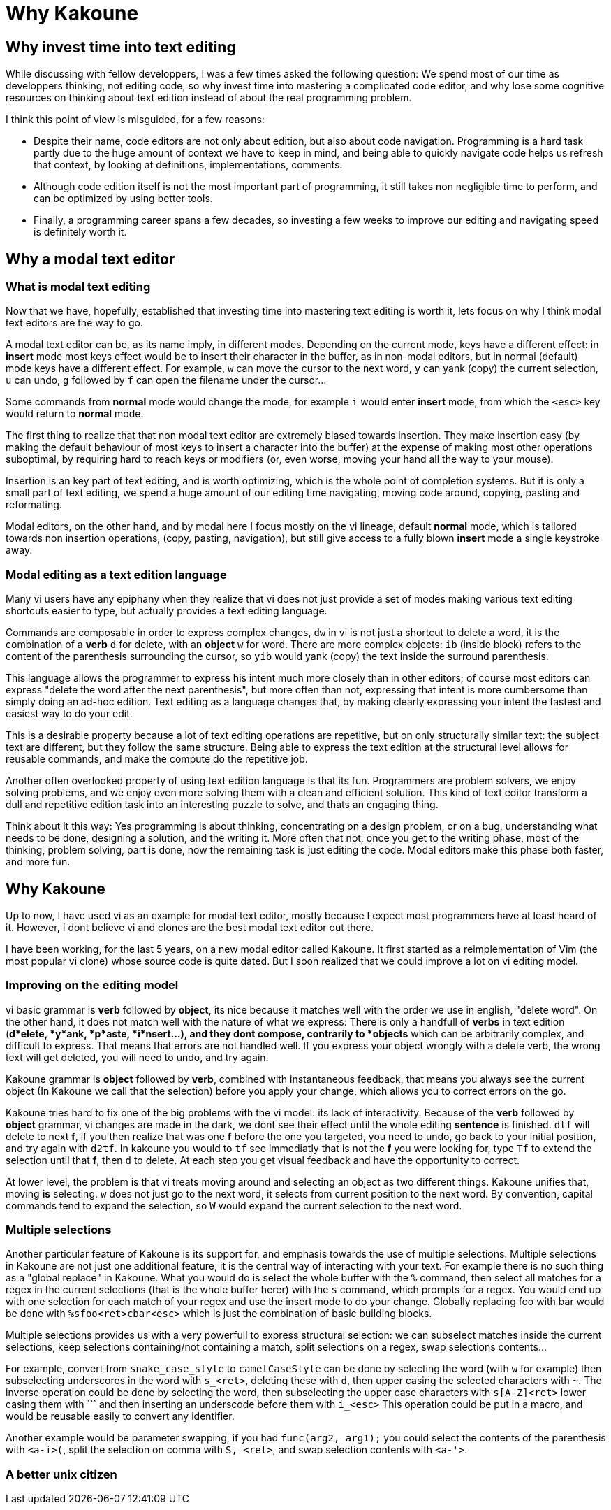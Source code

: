 Why Kakoune
===========

Why invest time into text editing
---------------------------------

While discussing with fellow developpers, I was a few times asked the
following question: We spend most of our time as developpers thinking, not
editing code, so why invest time into mastering a complicated code editor,
and why lose some cognitive resources on thinking about text edition instead
of about the real programming problem.

I think this point of view is misguided, for a few reasons:

* Despite their name, code editors are not only about edition, but also about
code navigation. Programming is a hard task partly due to the huge amount of
context we have to keep in mind, and being able to quickly navigate code helps
us refresh that context, by looking at definitions, implementations, comments.

* Although code edition itself is not the most important part of programming,
it still takes non negligible time to perform, and can be optimized by using
better tools. 

* Finally, a programming career spans a few decades, so investing a few weeks
to improve our editing and navigating speed is definitely worth it.

Why a modal text editor
-----------------------

What is modal text editing
~~~~~~~~~~~~~~~~~~~~~~~~~~

Now that we have, hopefully, established that investing time into mastering  
text editing is worth it, lets focus on why I think modal text editors are the
way to go.

A modal text editor can be, as its name imply, in different modes. Depending on
the current mode, keys have a different effect: in *insert* mode most keys
effect would be to insert their character in the buffer, as in non-modal
editors, but in normal (default) mode keys have a different effect. For
example, `w` can move the cursor to the next word, `y` can yank (copy) the
current selection, `u` can undo, `g` followed by `f` can open the filename
under the cursor...

Some commands from *normal* mode would change the mode, for example `i` would
enter *insert* mode, from which the `<esc>` key would return to *normal* mode.

The first thing to realize that that non modal text editor are extremely biased
towards insertion. They make insertion easy (by making the default behaviour of
most keys to insert a character into the buffer) at the expense of making most
other operations suboptimal, by requiring hard to reach keys or modifiers (or,
even worse, moving your hand all the way to your mouse).

Insertion is an key part of text editing, and is worth optimizing, which is
the whole point of completion systems. But it is only a small part of text
editing, we spend a huge amount of our editing time navigating, moving code
around, copying, pasting and reformating.

Modal editors, on the other hand, and by modal here I focus mostly on the
vi lineage, default *normal* mode, which is tailored towards non insertion
operations, (copy, pasting, navigation), but still give access to a fully
blown *insert* mode a single keystroke away.

Modal editing as a text edition language
~~~~~~~~~~~~~~~~~~~~~~~~~~~~~~~~~~~~~~~~

Many vi users have any epiphany when they realize that vi does not just
provide a set of modes making various text editing shortcuts easier to type,
but actually provides a text editing language.

Commands are composable in order to express complex changes, `dw` in vi is
not just a shortcut to delete a word, it is the combination of a *verb* `d`
for delete, with an *object* `w` for word. There are more complex objects:
`ib` (inside block) refers to the content of the parenthesis surrounding
the cursor, so `yib` would yank (copy) the text inside the surround
parenthesis.

This language allows the programmer to express his intent much more closely
than in other editors; of course most editors can express "delete the word
after the next parenthesis", but more often than not, expressing that intent
is more cumbersome than simply doing an ad-hoc edition. Text editing as a
language changes that, by making clearly expressing your intent the fastest
and easiest way to do your edit.

This is a desirable property because a lot of text editing operations are
repetitive, but on only structurally similar text: the subject text are
different, but they follow the same structure. Being able to express the
text edition at the structural level allows for reusable commands, and make
the compute do the repetitive job.

Another often overlooked property of using text edition language is that
its fun. Programmers are problem solvers, we enjoy solving problems, and
we enjoy even more solving them with a clean and efficient solution. This
kind of text editor transform a dull and repetitive edition task into an
interesting puzzle to solve, and thats an engaging thing.

Think about it this way: Yes programming is about thinking, concentrating
on a design problem, or on a bug, understanding what needs to be done,
designing a solution, and the writing it. More often that not, once you get
to the writing phase, most of the thinking, problem solving, part is done,
now the remaining task is just editing the code.  Modal editors make this
phase both faster, and more fun.


Why Kakoune
-----------

Up to now, I have used vi as an example for modal text editor, mostly because
I expect most programmers have at least heard of it. However, I dont believe
vi and clones are the best modal text editor out there.

I have been working, for the last 5 years, on a new modal editor called
Kakoune. It first started as a reimplementation of Vim (the most popular vi
clone) whose source code is quite dated. But I soon realized that we could
improve a lot on vi editing model.

Improving on the editing model
~~~~~~~~~~~~~~~~~~~~~~~~~~~~~~

vi basic grammar is *verb* followed by *object*, its nice because it matches
well with the order we use in english, "delete word". On the other hand,
it does not match well with the nature of what we express: There is only a
handfull of *verbs* in text edition (*d*elete, *y*ank, *p*aste, *i*nsert...),
and they dont compose, contrarily to *objects* which can be arbitrarily
complex, and difficult to express. That means that errors are not handled
well. If you express your object wrongly with a delete verb, the wrong text
will get deleted, you will need to undo, and try again.

Kakoune grammar is *object* followed by *verb*, combined with instantaneous
feedback, that means you always see the current object (In Kakoune we call
that the selection) before you apply your change, which allows you to correct
errors on the go.

Kakoune tries hard to fix one of the big problems with the vi model: its
lack of interactivity. Because of the *verb* followed by *object* grammar,
vi changes are made in the dark, we dont see their effect until the whole
editing *sentence* is finished. `dtf` will delete to next *f*, if you then
realize that was one *f* before the one you targeted, you need to undo,
go back to your initial position, and try again with `d2tf`. In kakoune you
would to `tf` see immediatly that is not the *f* you were looking for, type
`Tf` to extend the selection until that *f*, then `d` to delete. At each
step you get visual feedback and have the opportunity to correct.

At lower level, the problem is that vi treats moving around and selecting an
object as two different things. Kakoune unifies that, moving *is* selecting.
`w` does not just go to the next word, it selects from current position to
the next word. By convention, capital commands tend to expand the selection,
so `W` would expand the current selection to the next word.

Multiple selections
~~~~~~~~~~~~~~~~~~~

Another particular feature of Kakoune is its support for, and emphasis
towards the use of multiple selections. Multiple selections in Kakoune
are not just one additional feature, it is the central way of interacting
with your text. For example there is no such thing as a "global replace" in
Kakoune. What you would do is select the whole buffer with the `%` command,
then select all matches for a regex in the current selections (that is the
whole buffer herer) with the `s` command, which prompts for a regex. You would
end up with one selection for each match of your regex and use the insert
mode to do your change. Globally replacing foo with bar would be done with
`%sfoo<ret>cbar<esc>` which is just the combination of basic building blocks.

Multiple selections provides us with a very powerfull to express structural
selection: we can subselect matches inside the current selections, keep
selections containing/not containing a match, split selections on a regex,
swap selections contents...

For example, convert from `snake_case_style` to `camelCaseStyle` can be done
by selecting the word (with `w` for example) then subselecting underscores
in the word with `s_<ret>`, deleting these with `d`, then upper casing the
selected characters with `~`. The inverse operation could be done by selecting
the word, then subselecting the upper case characters with `s[A-Z]<ret>`
lower casing them with ``` and then inserting an underscode before them with
`i_<esc>` This operation could be put in a macro, and would be reusable
easily to convert any identifier.

Another example would be parameter swapping, if you had `func(arg2, arg1);`
you could select the contents of the parenthesis with `<a-i>(`, split the
selection on comma with `S, <ret>`, and swap selection contents with `<a-'>`.

A better unix citizen
~~~~~~~~~~~~~~~~~~~~~


